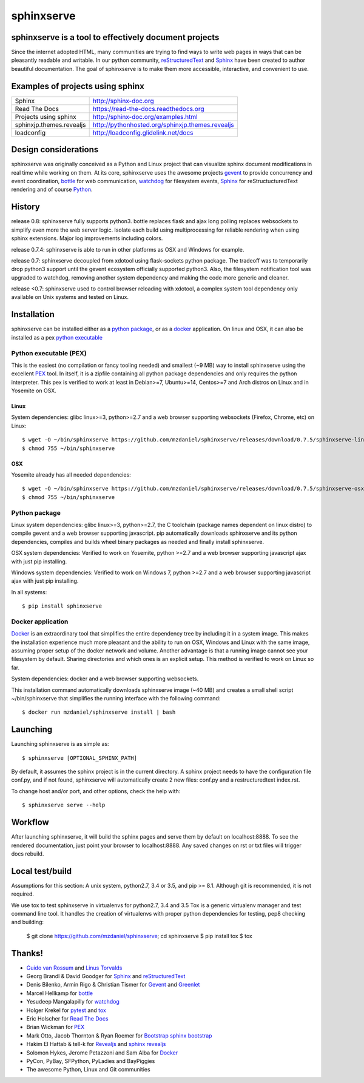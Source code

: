 ===========
sphinxserve
===========

.. image:: https://travis-ci.org/mzdanieltest/sphinxserve.svg?branch=master
    :target: https://travis-ci.org/mzdanieltest/sphinxserve
    :alt: [Build tests]
.. image:: https://img.shields.io/badge/github-repo-yellowgreen.jpg
    :target: https://github.com/mzdaniel/sphinxserve
    :alt: [Code repo]
.. image:: https://img.shields.io/pypi/v/sphinxserve.jpg
    :target: https://pypi.python.org/pypi/sphinxserve
    :alt: [Pypi package]


sphinxserve is a tool to effectively document projects
======================================================

Since the internet adopted HTML, many communities are trying to find ways to
write web pages in ways that can be pleasantly readable and writable. In our
python community, `reStructuredText`_ and `Sphinx`_ have been created to author
beautiful documentation. The goal of sphinxserve is to make them more
accessible, interactive, and convenient to use.


Examples of projects using sphinx
=================================

========================   ================================================
Sphinx                     http://sphinx-doc.org
Read The Docs              https://read-the-docs.readthedocs.org
Projects using sphinx      http://sphinx-doc.org/examples.html
sphinxjp.themes.revealjs   http://pythonhosted.org/sphinxjp.themes.revealjs
loadconfig                 http://loadconfig.glidelink.net/docs
========================   ================================================


Design considerations
=====================

sphinxserve was originally conceived as a Python and Linux project that can
visualize sphinx document modifications in real time while working on them. At
its core, sphinxserve uses the awesome projects `gevent`_  to provide
concurrency and event coordination, `bottle`_ for web communication,
`watchdog`_ for filesystem events, `Sphinx`_ for reStructucturedText rendering
and of course `Python`_.

History
=======

release 0.8: sphinxserve fully supports python3. bottle replaces flask and
ajax long polling replaces websockets to simplify even more the web server
logic. Isolate each build using multiprocessing for reliable rendering when
using sphinx extensions. Major log improvements including colors.

release 0.7.4: sphinxserve is able to run in other platforms as OSX and Windows
for example.

release 0.7: sphinxserve decoupled from xdotool using flask-sockets python
package. The tradeoff was to temporarily drop python3 support until the gevent
ecosystem officially supported python3. Also, the filesystem notification tool
was upgraded to watchdog, removing another system dependency and making the
code more generic and cleaner.

release <0.7: sphinxserve used to control browser reloading with xdotool,
a complex system tool dependency only available on Unix systems and tested
on Linux.

Installation
============

sphinxserve can be installed either as a `python package`_, or as a `docker`_
application. On linux and OSX, it can also be installed as a pex
`python executable`_

.. _python package: https://pypi.python.org/pypi/sphinxserve
.. _docker app: https://hub.docker.com/r/mzdaniel/sphinxserve
.. _Python executable: https://github.com/mzdaniel/sphinxserve/releases


Python executable (PEX)
~~~~~~~~~~~~~~~~~~~~~~~

This is the easiest (no compilation or fancy tooling needed) and smallest
(~9 MB) way to install sphinxserve using the excellent `PEX`_ tool. In itself,
it is a zipfile containing all python package dependencies and only requires
the python interpreter. This pex is verified to work at least in Debian>=7,
Ubuntu>=14, Centos>=7 and Arch distros on Linux and in Yosemite on OSX.

Linux
-----

System dependencies: glibc linux>=3, python>=2.7 and a web browser
supporting websockets (Firefox, Chrome, etc) on Linux::

    $ wget -O ~/bin/sphinxserve https://github.com/mzdaniel/sphinxserve/releases/download/0.7.5/sphinxserve-linux
    $ chmod 755 ~/bin/sphinxserve

OSX
---

Yosemite already has all needed dependencies::

    $ wget -O ~/bin/sphinxserve https://github.com/mzdaniel/sphinxserve/releases/download/0.7.5/sphinxserve-osx
    $ chmod 755 ~/bin/sphinxserve


Python package
~~~~~~~~~~~~~~

Linux system dependencies: glibc linux>=3, python>=2.7, the C toolchain
(package names dependent on linux distro) to compile gevent and a web browser
supporting javascript. pip automatically downloads sphinxserve and its python
dependencies, compiles and builds wheel binary packages as needed and finally
install sphinxserve.

OSX system dependencies: Verified to work on Yosemite, python >=2.7 and
a web browser supporting javascript ajax with just pip installing.

Windows system dependencies: Verified to work on Windows 7, python >=2.7 and
a web browser supporting javascript ajax with just pip installing.

In all systems::

    $ pip install sphinxserve


Docker application
~~~~~~~~~~~~~~~~~~

`Docker`_ is an extraordinary tool that simplifies the entire dependency tree
by including it in a system image. This makes the installation experience
much more pleasant and the ability to run on OSX, Windows and Linux with the
same image, assuming proper setup of the docker network and volume. Another
advantage is that a running image cannot see your filesystem by default.
Sharing directories and which ones is an explicit setup. This method is
verified to work on Linux so far.

System dependencies: docker and a web browser supporting websockets.

This installation command automatically downloads sphinxserve image (~40 MB)
and creates a small shell script ~/bin/sphinxserve that simplifies the running
interface with the following command::

    $ docker run mzdaniel/sphinxserve install | bash


Launching
=========

Launching sphinxserve is as simple as::

    $ sphinxserve [OPTIONAL_SPHINX_PATH]

By default, it assumes the sphinx project is in the current directory. A
sphinx project needs to have the configuration file conf.py, and if not found,
sphinxserve will automatically create 2 new files: conf.py and a
restructuredtext index.rst.

To change host and/or port, and other options, check the help with::

    $ sphinxserve serve --help


Workflow
========

After launching sphinxserve, it will build the sphinx pages and serve them
by default on localhost:8888. To see the rendered documentation, just point
your browser to localhost:8888. Any saved changes on rst or txt files will
trigger docs rebuild.


Local test/build
================

Assumptions for this section: A unix system, python2.7, 3.4 or 3.5, and
pip >= 8.1. Although git is recommended, it is not required.

We use tox to test sphinxserve in virtualenvs for python2.7, 3.4 and 3.5
Tox is a generic virtualenv manager and test command line tool. It handles the
creation of virtualenvs with proper python dependencies for testing, pep8
checking and building:

    $ git clone https://github.com/mzdaniel/sphinxserve; cd sphinxserve
    $ pip install tox
    $ tox


Thanks!
=======

* `Guido van Rossum`_ and `Linus Torvalds`_
* Georg Brandl & David Goodger for `Sphinx`_ and `reStructuredText`_
* Denis Bilenko, Armin Rigo & Christian Tismer for `Gevent`_ and `Greenlet`_
* Marcel Hellkamp for `bottle`_
* Yesudeep Mangalapilly for `watchdog`_
* Holger Krekel for `pytest`_ and `tox`_
* Eric Holscher for `Read The Docs`_
* Brian Wickman for `PEX`_
* Mark Otto, Jacob Thornton & Ryan Roemer for `Bootstrap`_  `sphinx bootstrap`_
* Hakim El Hattab & tell-k for `Revealjs`_ and `sphinx revealjs`_
* Solomon Hykes, Jerome Petazzoni and Sam Alba for `Docker`_
* PyCon, PyBay, SFPython, PyLadies and BayPiggies
* The awesome Python, Linux and Git communities

.. _Guido van Rossum: http://en.wikipedia.org/wiki/Guido_van_Rossum
.. _Linus Torvalds: http://en.wikipedia.org/wiki/Linus_Torvalds
.. _python: https://www.python.org
.. _Sphinx: http://sphinx-doc.org/tutorial.html
.. _restructuredtext: http://docutils.sourceforge.net/rst.html
.. _gevent: http://gevent.org
.. _greenlet: https://github.com/python-greenlet/greenlet
.. _bottle: http://bottlepy.org/docs/dev/index.html
.. _watchdog: https://github.com/gorakhargosh/watchdog
.. _pytest: http://pytest.org
.. _pex: https://github.com/pantsbuild/pex
.. _tox: https://testrun.org/tox
.. _read the docs: https://readthedocs.org
.. _bootstrap: http://getbootstrap.com
.. _sphinx bootstrap: http://ryan-roemer.github.io/sphinx-bootstrap-theme
.. _revealjs: http://lab.hakim.se/reveal-js
.. _sphinx revealjs: http://pythonhosted.org/sphinxjp.themes.revealjs
.. _docker: https://www.docker.com
